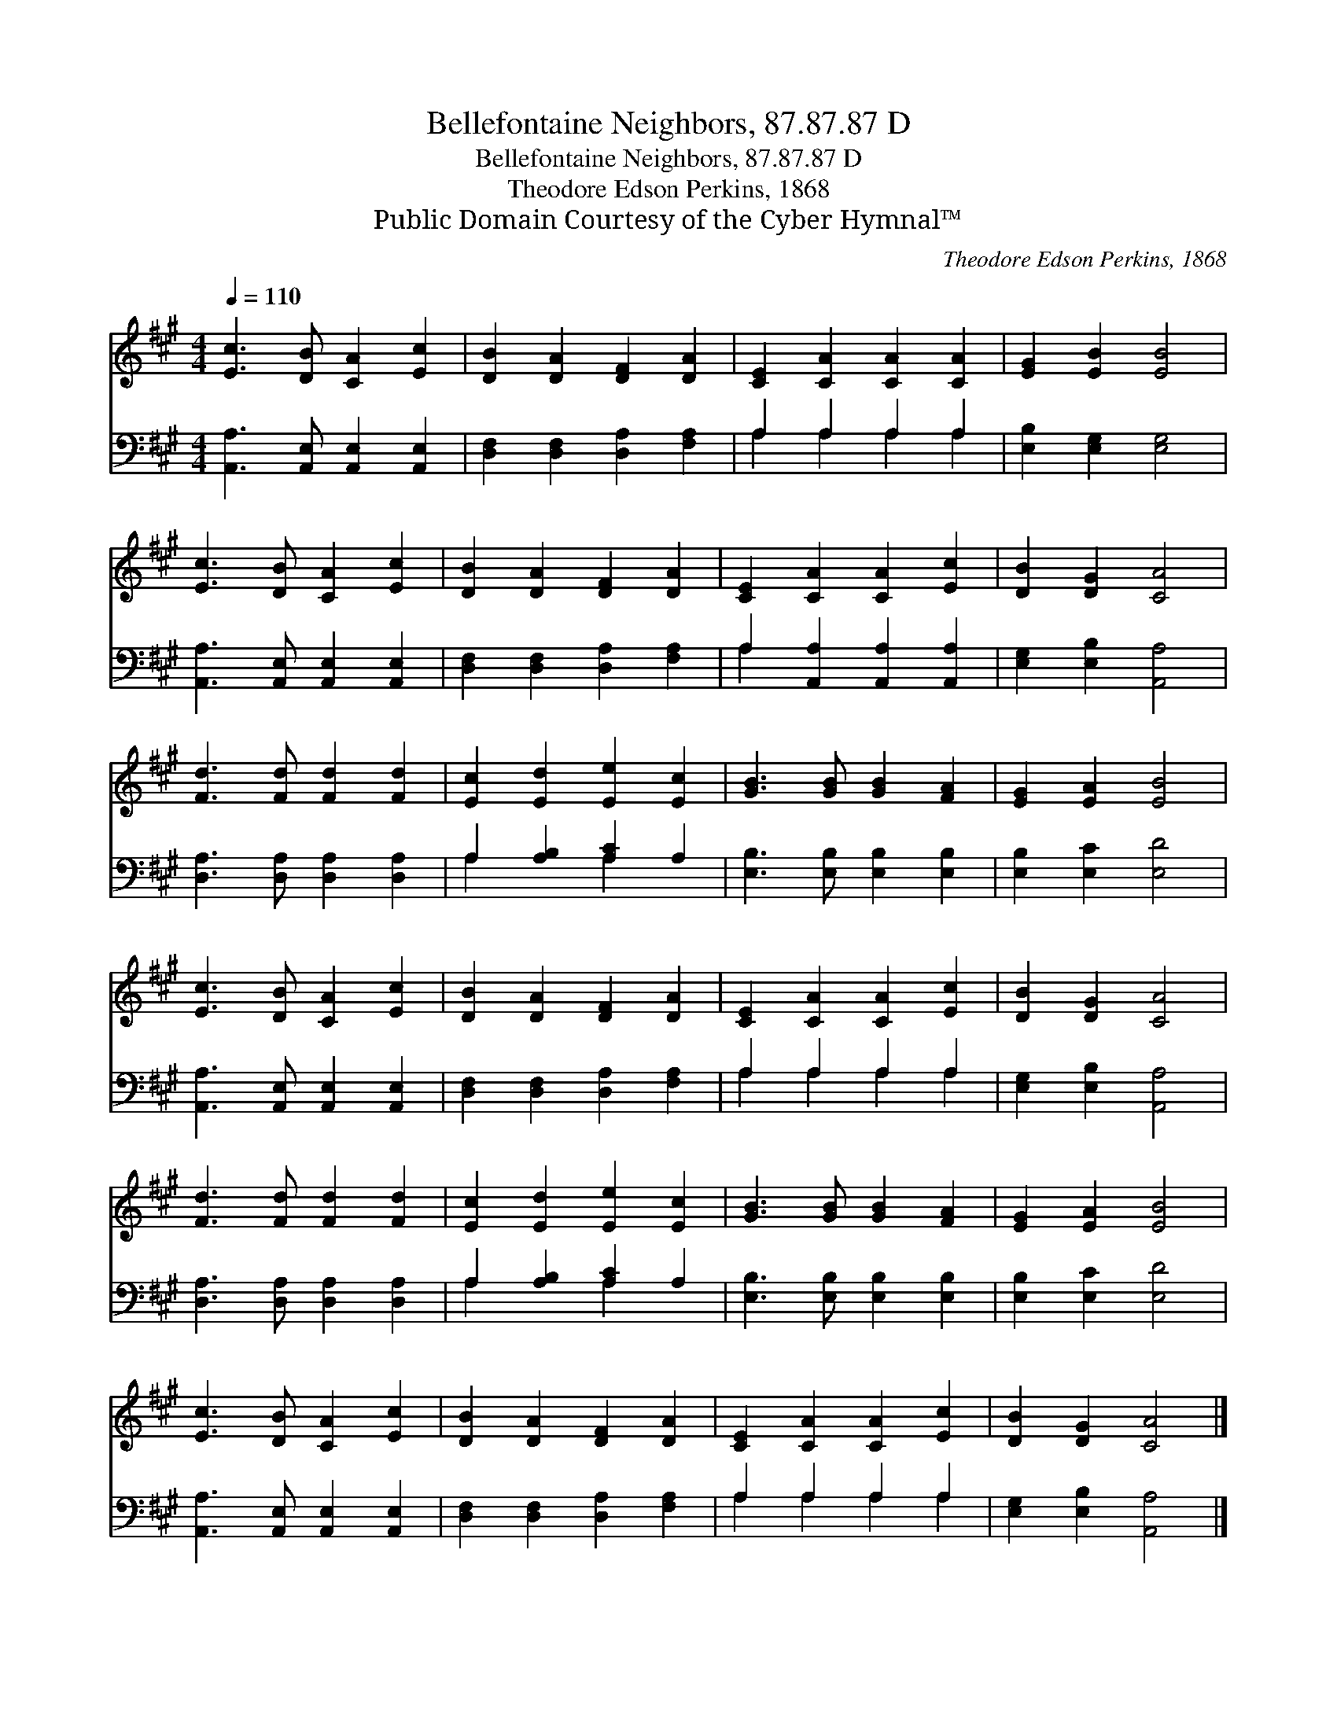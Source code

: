 X:1
T:Bellefontaine Neighbors, 87.87.87 D
T:Bellefontaine Neighbors, 87.87.87 D
T:Theodore Edson Perkins, 1868
T:Public Domain Courtesy of the Cyber Hymnal™
C:Theodore Edson Perkins, 1868
Z:Public Domain
Z:Courtesy of the Cyber Hymnal™
%%score 1 ( 2 3 )
L:1/8
Q:1/4=110
M:4/4
K:A
V:1 treble 
V:2 bass 
V:3 bass 
V:1
 [Ec]3 [DB] [CA]2 [Ec]2 | [DB]2 [DA]2 [DF]2 [DA]2 | [CE]2 [CA]2 [CA]2 [CA]2 | [EG]2 [EB]2 [EB]4 | %4
 [Ec]3 [DB] [CA]2 [Ec]2 | [DB]2 [DA]2 [DF]2 [DA]2 | [CE]2 [CA]2 [CA]2 [Ec]2 | [DB]2 [DG]2 [CA]4 | %8
 [Fd]3 [Fd] [Fd]2 [Fd]2 | [Ec]2 [Ed]2 [Ee]2 [Ec]2 | [GB]3 [GB] [GB]2 [FA]2 | [EG]2 [EA]2 [EB]4 | %12
 [Ec]3 [DB] [CA]2 [Ec]2 | [DB]2 [DA]2 [DF]2 [DA]2 | [CE]2 [CA]2 [CA]2 [Ec]2 | [DB]2 [DG]2 [CA]4 | %16
 [Fd]3 [Fd] [Fd]2 [Fd]2 | [Ec]2 [Ed]2 [Ee]2 [Ec]2 | [GB]3 [GB] [GB]2 [FA]2 | [EG]2 [EA]2 [EB]4 | %20
 [Ec]3 [DB] [CA]2 [Ec]2 | [DB]2 [DA]2 [DF]2 [DA]2 | [CE]2 [CA]2 [CA]2 [Ec]2 | [DB]2 [DG]2 [CA]4 |] %24
V:2
 [A,,A,]3 [A,,E,] [A,,E,]2 [A,,E,]2 | [D,F,]2 [D,F,]2 [D,A,]2 [F,A,]2 | A,2 A,2 A,2 A,2 | %3
 [E,B,]2 [E,G,]2 [E,G,]4 | [A,,A,]3 [A,,E,] [A,,E,]2 [A,,E,]2 | [D,F,]2 [D,F,]2 [D,A,]2 [F,A,]2 | %6
 A,2 [A,,A,]2 [A,,A,]2 [A,,A,]2 | [E,G,]2 [E,B,]2 [A,,A,]4 | [D,A,]3 [D,A,] [D,A,]2 [D,A,]2 | %9
 A,2 [A,B,]2 [A,C]2 A,2 | [E,B,]3 [E,B,] [E,B,]2 [E,B,]2 | [E,B,]2 [E,C]2 [E,D]4 | %12
 [A,,A,]3 [A,,E,] [A,,E,]2 [A,,E,]2 | [D,F,]2 [D,F,]2 [D,A,]2 [F,A,]2 | A,2 A,2 A,2 A,2 | %15
 [E,G,]2 [E,B,]2 [A,,A,]4 | [D,A,]3 [D,A,] [D,A,]2 [D,A,]2 | A,2 [A,B,]2 [A,C]2 A,2 | %18
 [E,B,]3 [E,B,] [E,B,]2 [E,B,]2 | [E,B,]2 [E,C]2 [E,D]4 | [A,,A,]3 [A,,E,] [A,,E,]2 [A,,E,]2 | %21
 [D,F,]2 [D,F,]2 [D,A,]2 [F,A,]2 | A,2 A,2 A,2 A,2 | [E,G,]2 [E,B,]2 [A,,A,]4 |] %24
V:3
 x8 | x8 | A,2 A,2 A,2 A,2 | x8 | x8 | x8 | A,2 x6 | x8 | x8 | A,2 x2 A,2 x2 | x8 | x8 | x8 | x8 | %14
 A,2 A,2 A,2 A,2 | x8 | x8 | A,2 x2 A,2 x2 | x8 | x8 | x8 | x8 | A,2 A,2 A,2 A,2 | x8 |] %24

